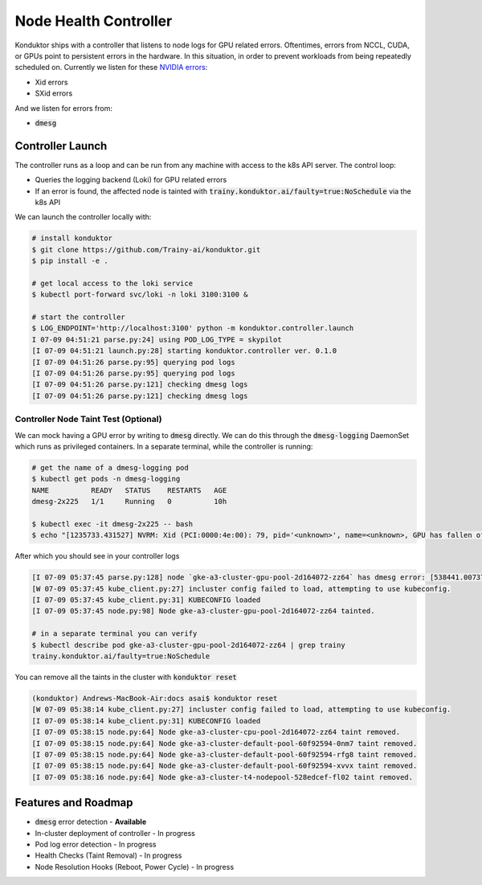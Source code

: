 .. _controller:

======================
Node Health Controller
======================

Konduktor ships with a controller that listens to node logs for GPU related errors. Oftentimes, errors from
NCCL, CUDA, or GPUs point to persistent errors in the hardware. In this situation, in order to prevent workloads
from being repeatedly scheduled on. Currently we listen for these `NVIDIA errors <https://docs.nvidia.com/deploy/xid-errors/index.html>`_:

- Xid errors
- SXid errors

And we listen for errors from:

- :code:`dmesg`

Controller Launch
=================

The controller runs as a loop and can be run from any machine with access to the k8s API server. The control loop:

- Queries the logging backend (Loki) for GPU related errors
- If an error is found, the affected node is tainted with :code:`trainy.konduktor.ai/faulty=true:NoSchedule` via the k8s API

We can launch the controller locally with:

.. code-block:: console

    # install konduktor
    $ git clone https://github.com/Trainy-ai/konduktor.git
    $ pip install -e .

    # get local access to the loki service
    $ kubectl port-forward svc/loki -n loki 3100:3100 &

    # start the controller
    $ LOG_ENDPOINT='http://localhost:3100' python -m konduktor.controller.launch
    I 07-09 04:51:21 parse.py:24] using POD_LOG_TYPE = skypilot
    [I 07-09 04:51:21 launch.py:28] starting konduktor.controller ver. 0.1.0
    [I 07-09 04:51:26 parse.py:95] querying pod logs
    [I 07-09 04:51:26 parse.py:95] querying pod logs
    [I 07-09 04:51:26 parse.py:121] checking dmesg logs
    [I 07-09 04:51:26 parse.py:121] checking dmesg logs

Controller Node Taint Test (Optional)
-------------------------------------

We can mock having a GPU error by writing to :code:`dmesg` directly. We can do this through
the :code:`dmesg-logging` DaemonSet which runs as privileged containers. In a separate terminal,
while the controller is running:

.. code-block:: console

    # get the name of a dmesg-logging pod
    $ kubectl get pods -n dmesg-logging
    NAME          READY   STATUS    RESTARTS   AGE
    dmesg-2x225   1/1     Running   0          10h

    $ kubectl exec -it dmesg-2x225 -- bash
    $ echo "[1235733.431527] NVRM: Xid (PCI:0000:4e:00): 79, pid='<unknown>', name=<unknown>, GPU has fallen off the bus." > /dev/kmsg

After which you should see in your controller logs

.. code-block:: console

    [I 07-09 05:37:45 parse.py:128] node `gke-a3-cluster-gpu-pool-2d164072-zz64` has dmesg error: [538441.007373] [1235733.431527] NVRM: Xid (PCI:0000:4e:00): 79, pid='<unknown>', name=<unknown>, GPU has fallen off the bus.
    [W 07-09 05:37:45 kube_client.py:27] incluster config failed to load, attempting to use kubeconfig.
    [I 07-09 05:37:45 kube_client.py:31] KUBECONFIG loaded
    [I 07-09 05:37:45 node.py:98] Node gke-a3-cluster-gpu-pool-2d164072-zz64 tainted.

    # in a separate terminal you can verify
    $ kubectl describe pod gke-a3-cluster-gpu-pool-2d164072-zz64 | grep trainy
    trainy.konduktor.ai/faulty=true:NoSchedule

You can remove all the taints in the cluster with :code:`konduktor reset`

.. code-block:: console

    (konduktor) Andrews-MacBook-Air:docs asai$ konduktor reset
    [W 07-09 05:38:14 kube_client.py:27] incluster config failed to load, attempting to use kubeconfig.
    [I 07-09 05:38:14 kube_client.py:31] KUBECONFIG loaded
    [I 07-09 05:38:15 node.py:64] Node gke-a3-cluster-cpu-pool-2d164072-zz64 taint removed.
    [I 07-09 05:38:15 node.py:64] Node gke-a3-cluster-default-pool-60f92594-0nm7 taint removed.
    [I 07-09 05:38:15 node.py:64] Node gke-a3-cluster-default-pool-60f92594-rfg8 taint removed.
    [I 07-09 05:38:15 node.py:64] Node gke-a3-cluster-default-pool-60f92594-xvvx taint removed.
    [I 07-09 05:38:16 node.py:64] Node gke-a3-cluster-t4-nodepool-528edcef-fl02 taint removed.

Features and Roadmap
====================
- :code:`dmesg` error detection - **Available**
- In-cluster deployment of controller - In progress
- Pod log error detection - In progress
- Health Checks (Taint Removal) - In progress
- Node Resolution Hooks (Reboot, Power Cycle) - In progress